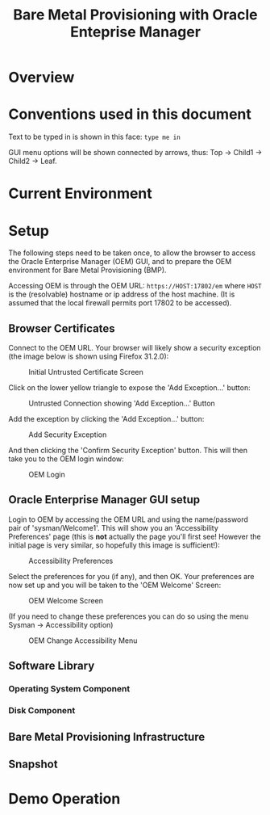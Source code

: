 #+TITLE: Bare Metal Provisioning with Oracle Enteprise Manager
* Overview
* Conventions used in this document
Text to be typed in is shown in this face: =type me in=

GUI menu options will be shown connected by arrows, thus: Top -> Child1 -> Child2 -> Leaf.


* Current Environment
* Setup
The following steps need to be taken once, to allow the browser to access the Oracle Enterprise Manager (OEM) GUI, and to prepare the OEM environment for Bare Metal Provisioning (BMP).

Accessing OEM is through the OEM URL: =https://HOST:17802/em= where =HOST= is the (resolvable) hostname or ip address of the host machine. (It is assumed that the local firewall permits port 17802 to be accessed).
** Browser Certificates
Connect to the OEM URL. Your browser will likely show a security exception (the image below is shown using Firefox 31.2.0):
#+CAPTION: Initial Untrusted Certificate Screen
[[file:images/Browser_Certificate_1.png]]
#+LaTeX: \clearpage
Click on the lower yellow triangle to expose the 'Add Exception...' button:
#+CAPTION: Untrusted Connection showing 'Add Exception...' Button
[[file:images/Browser_Certificate_2.png]]
#+LaTeX: \clearpage
Add the exception by clicking the 'Add Exception...' button:
#+CAPTION: Add Security Exception
[[file:images/Browser_Certificate_3.png]]
#+LaTeX: \clearpage
And then clicking the 'Confirm Security Exception' button. This will then take you to the OEM login window:
#+CAPTION: OEM Login
[[file:images/Screenshot-Login-OracleEnterpriseManager-MozillaFirefox.png]]
#+LaTeX: \clearpage
** Oracle Enterprise Manager GUI setup
Login to OEM by accessing the OEM URL and using the name/password pair of 'sysman/Welcome1'. This will show you an 'Accessibility Preferences' page (this is *not* actually the page you'll first see! However the initial page is very similar, so hopefully this image is sufficient!):
#+CAPTION: Accessibility Preferences
[[file:images/Accessibility_Preference.png]]
#+LaTeX: \clearpage
Select the preferences for you (if any), and then OK. Your preferences are now set up and you will be taken to the 'OEM Welcome' Screen:
#+CAPTION: OEM Welcome Screen
[[file:images/OEM_Welcome_Screen.png]]
#+LaTeX: \clearpage
 (If you need to change these preferences you can do so using the menu Sysman -> Accessibility option)
#+CAPTION: OEM Change Accessibility Menu
 [[file:images/OEM_Change_Accessibility.png]]
#+LaTeX: \clearpage
** Software Library

*** Operating System Component
*** Disk Component
** Bare Metal Provisioning Infrastructure
** Snapshot
* Demo Operation
